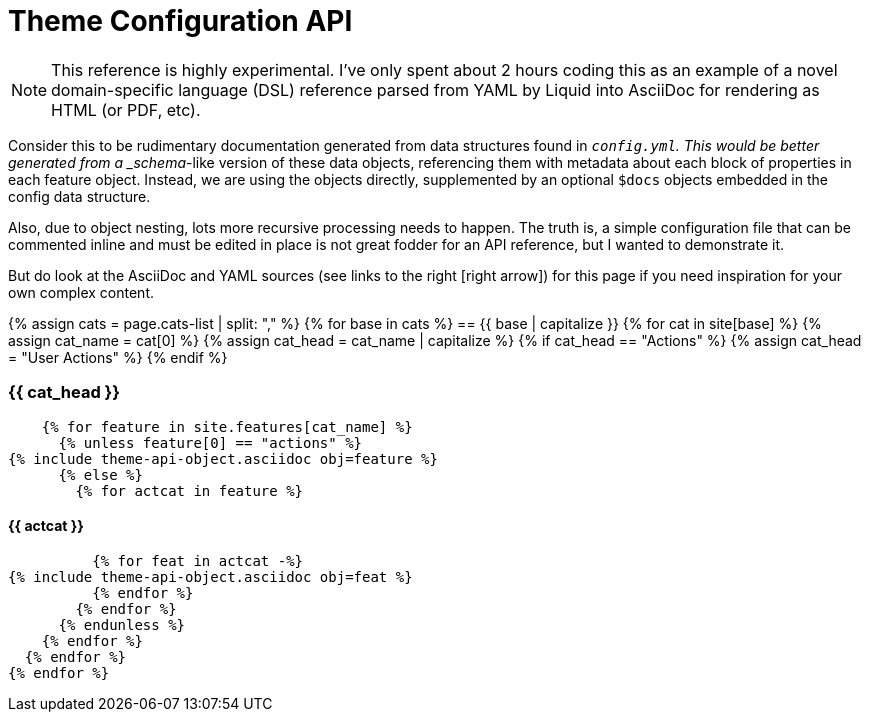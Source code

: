 :page-permalink: /docs/theme/config/api-reference
:page-cats-list: features,services,semantics
:page-data-source: _config.yml
:page-liquid:
= Theme Configuration API

[NOTE]
This reference is highly experimental.
I've only spent about 2 hours coding this as an example of a novel domain-specific language (DSL) reference parsed from YAML by Liquid into AsciiDoc for rendering as HTML (or PDF, etc).

Consider this to be rudimentary documentation generated from data structures found in `_config.yml`.
This would be better generated from a _schema_-like version of these data objects, referencing them with metadata about each block of properties in each feature object.
Instead, we are using the objects directly, supplemented by an optional `$docs` objects embedded in the config data structure.

Also, due to object nesting, lots more recursive processing needs to happen.
The truth is, a simple configuration file that can be commented inline and must be edited in place is not great fodder for an API reference, but I wanted to demonstrate it.

But do look at the AsciiDoc and YAML sources (see links to the right icon:right-arrow[]) for this page if you need inspiration for your own complex content.

{% assign cats = page.cats-list | split: "," %}
{% for base in cats %}
== {{ base | capitalize }}
  {% for cat in site[base] %}
    {% assign cat_name = cat[0] %}
    {% assign cat_head = cat_name | capitalize %}
    {% if cat_head == "Actions" %}
      {% assign cat_head = "User Actions" %}
    {% endif %}

=== {{ cat_head }}
    {% for feature in site.features[cat_name] %}
      {% unless feature[0] == "actions" %}
{% include theme-api-object.asciidoc obj=feature %}
      {% else %}
        {% for actcat in feature %}

==== {{ actcat }}
          {% for feat in actcat -%}
{% include theme-api-object.asciidoc obj=feat %}
          {% endfor %}
        {% endfor %}
      {% endunless %}
    {% endfor %}
  {% endfor %}
{% endfor %}
